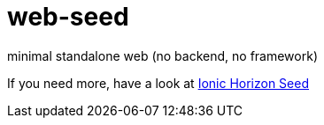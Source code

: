 = web-seed

minimal standalone web (no backend, no framework)

If you need more, have a look at link:https://github.com/beenotung/ionic-horizon-seed[Ionic Horizon Seed]
